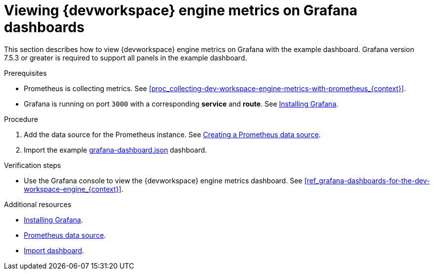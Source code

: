 [id="proc_viewing-dev-workspace-engine-metrics-on-grafana-dashboards_{context}"]
= Viewing {devworkspace} engine metrics on Grafana dashboards

This section describes how to view {devworkspace} engine metrics on Grafana with the example dashboard.
Grafana version 7.5.3 or greater is required to support all panels in the example dashboard.

.Prerequisites

* Prometheus is collecting metrics. See xref:proc_collecting-dev-workspace-engine-metrics-with-prometheus_{context}[].

* Grafana is running on port `3000` with a corresponding *service* and *route*. See link:https://grafana.com/docs/installation/[Installing Grafana].


.Procedure

. Add the data source for the Prometheus instance.
See link:https://prometheus.io/docs/visualization/grafana/#creating-a-prometheus-data-source[Creating a Prometheus data source].

. Import the example link:https://github.com/devfile/devworkspace-operator/blob/main/doc/grafana/grafana-dashboard.json[grafana-dashboard.json] dashboard.


.Verification steps

* Use the Grafana console to view the {devworkspace} engine metrics dashboard. See xref:ref_grafana-dashboards-for-the-dev-workspace-engine_{context}[].

.Additional resources

* link:https://grafana.com/docs/installation/[Installing Grafana].
* link:https://grafana.com/docs/grafana/latest/datasources/prometheus/#prometheus-data-source[Prometheus data source].
* link:https://grafana.com/docs/grafana/latest/dashboards/export-import/#import-dashboard[Import dashboard].